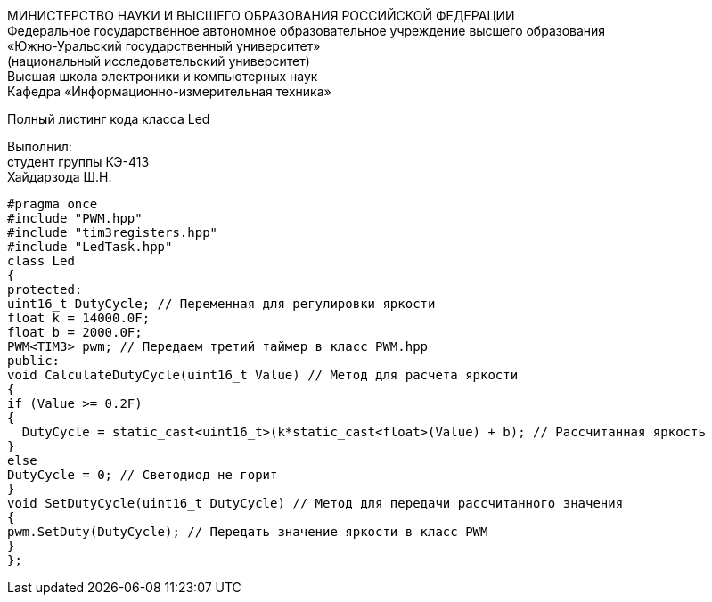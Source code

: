 :toc:
:toc-title: Оглавление

[.text-center]
МИНИСТЕРСТВО НАУКИ И ВЫСШЕГО ОБРАЗОВАНИЯ РОССИЙСКОЙ ФЕДЕРАЦИИ +
Федеральное государственное автономное образовательное учреждение высшего образования +
«Южно-Уральский государственный университет» +
(национальный исследовательский университет) +
Высшая школа электроники и компьютерных наук +
Кафедра «Информационно-измерительная техника»

[.text-center]

Полный листинг кода класса Led

[.text-right]
Выполнил: +
студент группы КЭ-413 +
Хайдарзода Ш.Н.

[source, c]
#pragma once
#include "PWM.hpp"
#include "tim3registers.hpp"
#include "LedTask.hpp"
class Led
{
protected:
uint16_t DutyCycle; // Переменная для регулировки яркости
float k = 14000.0F;
float b = 2000.0F;
PWM<TIM3> pwm; // Передаем третий таймер в класс PWM.hpp
public:
void CalculateDutyCycle(uint16_t Value) // Метод для расчета яркости
{
if (Value >= 0.2F)
{
  DutyCycle = static_cast<uint16_t>(k*static_cast<float>(Value) + b); // Рассчитанная яркость
}
else
DutyCycle = 0; // Светодиод не горит
}
void SetDutyCycle(uint16_t DutyCycle) // Метод для передачи рассчитанного значения
{
pwm.SetDuty(DutyCycle); // Передать значение яркости в класс PWM
}
};
